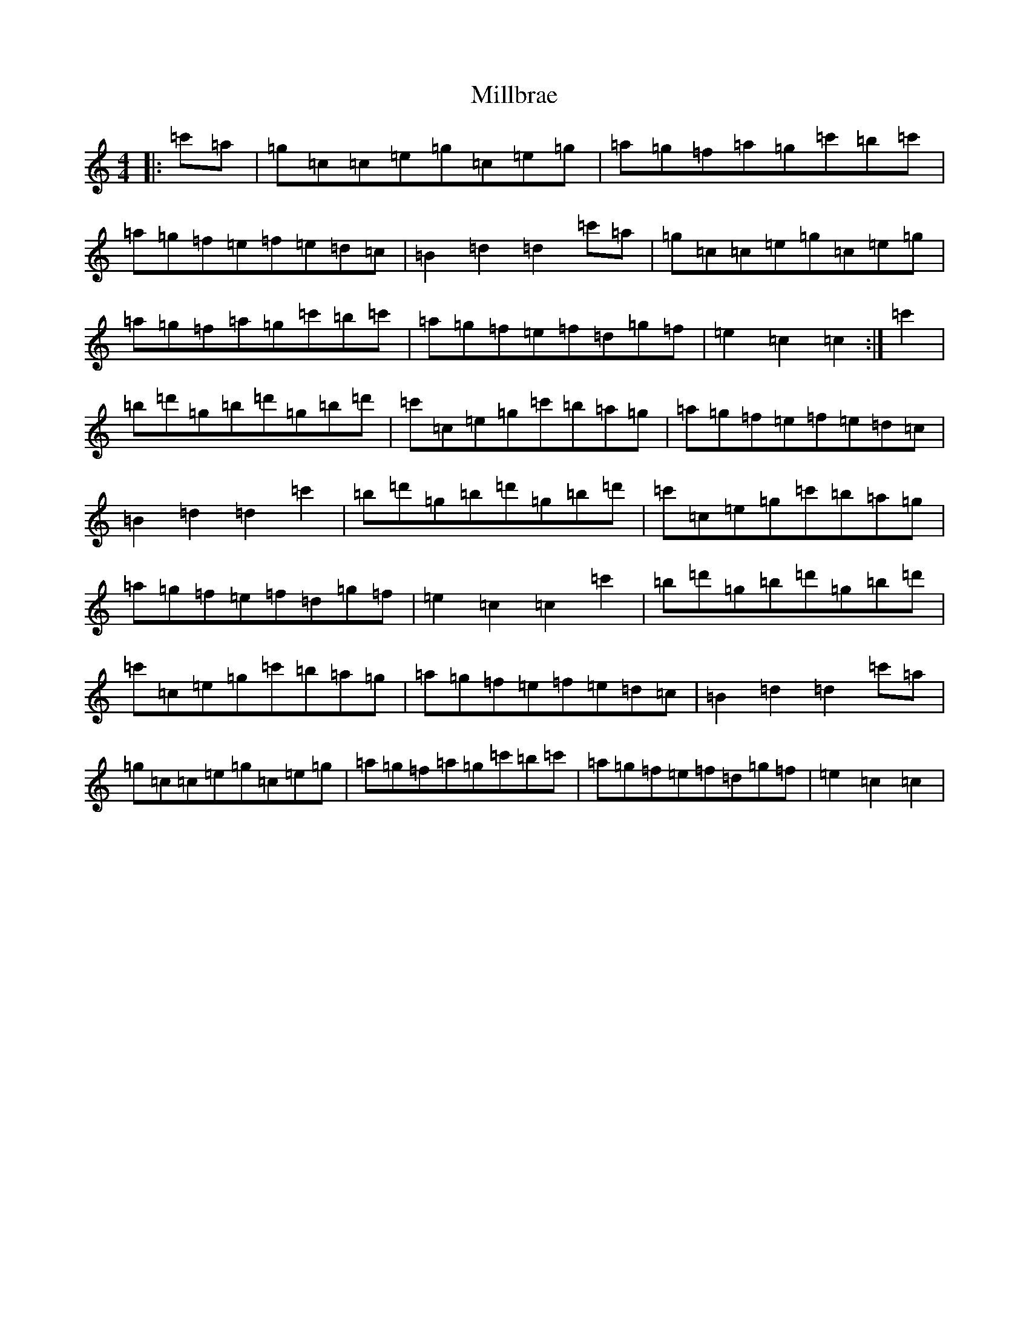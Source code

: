 X: 14175
T: Millbrae
S: https://thesession.org/tunes/5388#setting5388
R: reel
M:4/4
L:1/8
K: C Major
|:=c'=a|=g=c=c=e=g=c=e=g|=a=g=f=a=g=c'=b=c'|=a=g=f=e=f=e=d=c|=B2=d2=d2=c'=a|=g=c=c=e=g=c=e=g|=a=g=f=a=g=c'=b=c'|=a=g=f=e=f=d=g=f|=e2=c2=c2:|=c'2|=b=d'=g=b=d'=g=b=d'|=c'=c=e=g=c'=b=a=g|=a=g=f=e=f=e=d=c|=B2=d2=d2=c'2|=b=d'=g=b=d'=g=b=d'|=c'=c=e=g=c'=b=a=g|=a=g=f=e=f=d=g=f|=e2=c2=c2=c'2|=b=d'=g=b=d'=g=b=d'|=c'=c=e=g=c'=b=a=g|=a=g=f=e=f=e=d=c|=B2=d2=d2=c'=a|=g=c=c=e=g=c=e=g|=a=g=f=a=g=c'=b=c'|=a=g=f=e=f=d=g=f|=e2=c2=c2|